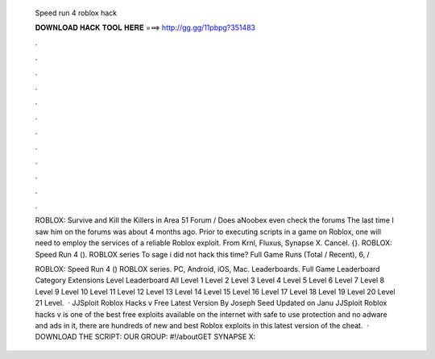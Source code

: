   Speed run 4 roblox hack
  
  
  
  𝐃𝐎𝐖𝐍𝐋𝐎𝐀𝐃 𝐇𝐀𝐂𝐊 𝐓𝐎𝐎𝐋 𝐇𝐄𝐑𝐄 ===> http://gg.gg/11pbpg?351483
  
  
  
  .
  
  
  
  .
  
  
  
  .
  
  
  
  .
  
  
  
  .
  
  
  
  .
  
  
  
  .
  
  
  
  .
  
  
  
  .
  
  
  
  .
  
  
  
  .
  
  
  
  .
  
  ROBLOX: Survive and Kill the Killers in Area 51 Forum / Does aNoobex even check the forums The last time I saw him on the forums was about 4 months ago. Prior to executing scripts in a game on Roblox, one will need to employ the services of a reliable Roblox exploit. From Krnl, Fluxus, Synapse X. Cancel. {}. ROBLOX: Speed Run 4 (). ROBLOX series To sage i did not hack this time? Full Game Runs (Total / Recent), 6, / 
  
  ROBLOX: Speed Run 4 () ROBLOX series. PC, Android, iOS, Mac. Leaderboards. Full Game Leaderboard Category Extensions Level Leaderboard All Level 1 Level 2 Level 3 Level 4 Level 5 Level 6 Level 7 Level 8 Level 9 Level 10 Level 11 Level 12 Level 13 Level 14 Level 15 Level 16 Level 17 Level 18 Level 19 Level 20 Level 21 Level.  · JJSploit Roblox Hacks v Free Latest Version By Joseph Seed Updated on Janu JJSploit Roblox hacks v is one of the best free exploits available on the internet with safe to use protection and no adware and ads in it, there are hundreds of new and best Roblox exploits in this latest version of the cheat.  · DOWNLOAD THE SCRIPT:  OUR GROUP: #!/aboutGET SYNAPSE X: 
